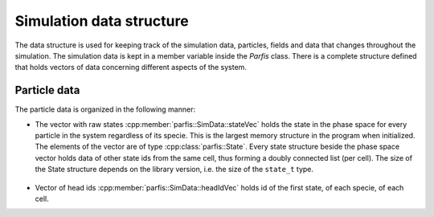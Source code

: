 Simulation data structure
=========================

The data structure is used for keeping track of the simulation data, particles, fields 
and data that changes throughout the simulation. The simulation data is kept in a member 
variable inside the `Parfis` class. There is a complete structure defined that holds 
vectors of data concerning different aspects of the system.

.. doxygenstruct:: parfis::SimData
    :members:

.. doxygenstruct:: parfis::State
    :members:

.. doxygenstruct:: parfis::GasCollision
    :members:

.. doxygentypedef:: parfis::stateId_t


Particle data
-------------

The particle data is organized in the following manner:

- The vector with raw states :cpp:member:`parfis::SimData::stateVec` holds
  the state in the phase space for every particle in the system regardless of 
  its specie. This is the largest memory structure in the 
  program when initialized. The elements of the vector are of type 
  :cpp:class:`parfis::State`. Every state structure beside the phase space vector
  holds data of other state ids from the same cell, thus forming a doubly connected
  list (per cell). The size of the State structure depends on the library version,
  i.e. the size of the ``state_t`` type.

    .. image:: img/particle_memory.png
        :width: 600

- Vector of head ids :cpp:member:`parfis::SimData::headIdVec` holds id of the first 
  state, of each specie, of each cell.